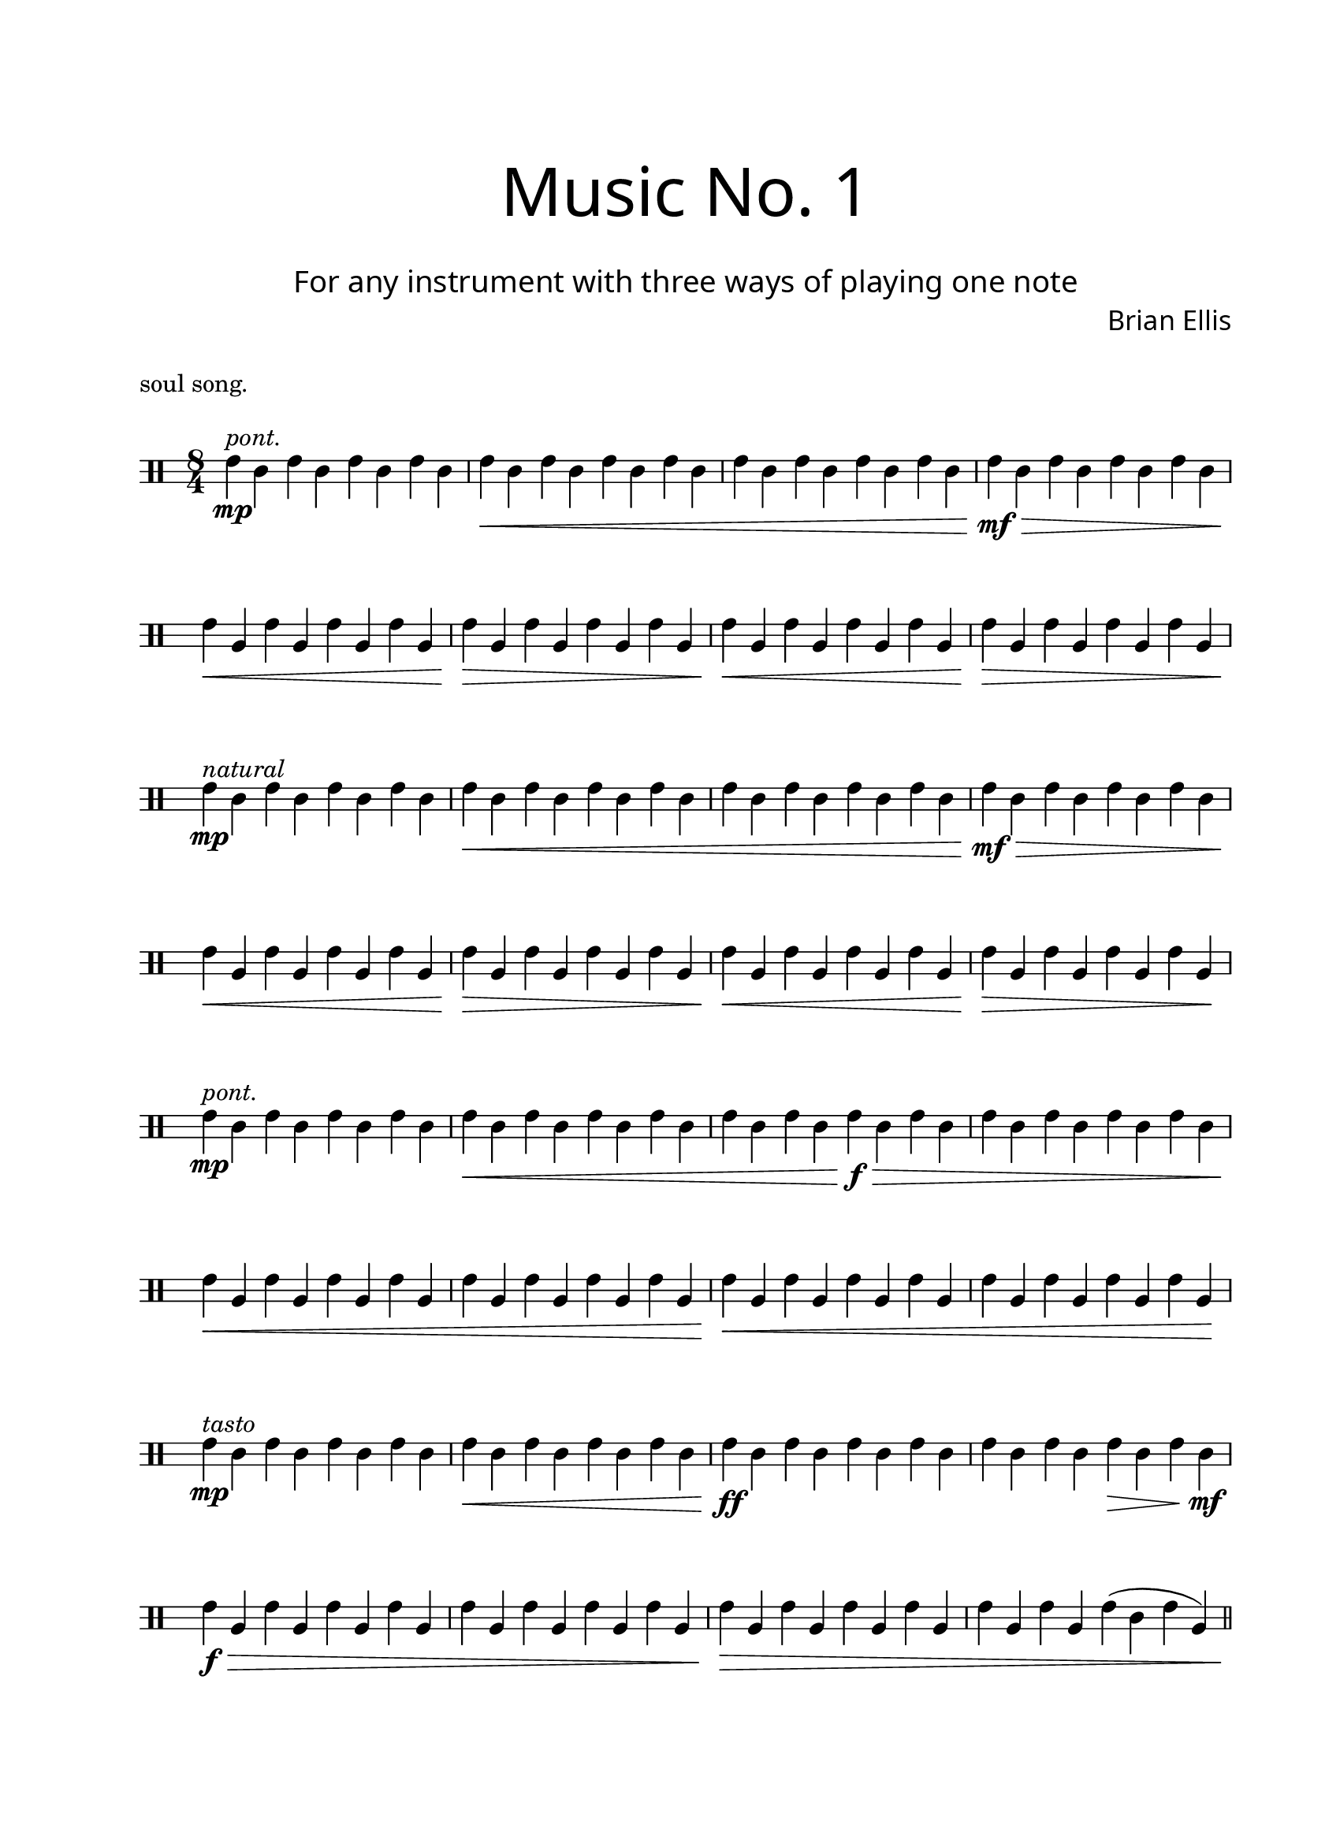 

#(define-markup-command 
   (arrow layout props 
     type ;; "long"
     fletching? ;; #t or #f
     axis ;; X or Y
     direction ;; RIGHT or LEFT, UP or DOWN, 
     a-length ;; any number >= #0
     boldness) ;; #0 < any number < #1
   (string? boolean? ly:dir? ly:dir? number? number?)
  "Draw arrows with variable length & boldness."
  (define fletching #t)  
  (interpret-markup layout props
    (cond 
     
;; "long" optimal thickness #0.07
      ((and (string=? type "long")(and (eq? axis X)(eq? direction 1)))
       (if (eq? fletching fletching?)
           (markup 
             (#:override (cons (quote filled) #t)
              (#:path boldness
               `((moveto    0.0  0.0)
                 (lineto   -2.50 -0.60)
                 (curveto  -2.40 -0.40 -2.35 -0.15 -2.35 -0.05)
                 (lineto  ,(* (- a-length 2.40) -1) -0.05)
                 (rlineto  -0.30 -0.55)
                 (rlineto  -2.10  0.00)
                 (rlineto   0.30  0.60)
                 (rlineto  -0.30  0.60)
                 (rlineto   2.10  0.00)
                 (rlineto   0.30 -0.55)
                 (lineto  ,(* (- a-length 2.40) -1)  0.05)
                 (lineto   -2.35  0.05)
                 (curveto  -2.35  0.10 -2.40  0.40 -2.50  0.60)
                 (lineto    0.00  0.00)
                 (closepath)))))
            (markup 
             (#:override (cons (quote filled) #t)
              (#:path boldness
               `((moveto    0.00  0.00)
                 (lineto   -2.50 -0.60)
                 (curveto  -2.40 -0.40 -2.35 -0.15 -2.35 -0.05)
                 (lineto   ,(* a-length -1) -0.05)
                 (lineto   ,(* a-length -1)  0.05)
                 (lineto   -2.35  0.05)
                 (curveto  -2.35  0.10 -2.40  0.40 -2.50  0.60)
                 (lineto    0.00  0.00)
                 (closepath)))))))
     
      ((and (string=? type "long")(and (eq? axis X)(eq? direction -1)))
       (if (eq? fletching fletching?)
           (markup 
             (#:override (cons (quote filled) #t)
              (#:path boldness
               `((moveto    0.00  0.00)
                 (lineto    2.50 -0.60)
                 (curveto   2.40 -0.40  2.35 -0.15  2.35 -0.05)
                 (lineto  ,(- a-length 2.40) -0.05)
                 (rlineto   0.30 -0.55)
                 (rlineto   2.10  0.00)
                 (rlineto  -0.30  0.60)
                 (rlineto   0.30  0.60)
                 (rlineto  -2.10  0.00)
                 (rlineto  -0.30 -0.55)
                 (lineto  ,(- a-length 2.40)  0.05)
                 (lineto    2.35  0.05)
                 (curveto   2.35  0.10  2.40  0.40  2.50  0.60)
                 (lineto    0.00  0.00)
                 (closepath)))))
            (markup 
             (#:override (cons (quote filled) #t)
              (#:path boldness
               `((moveto    0.00  0.00)
                 (lineto    2.50 -0.60)
                 (curveto   2.40 -0.40  2.35 -0.15  2.35 -0.05)
                 (lineto   ,a-length -0.05)
                 (lineto   ,a-length  0.05)
                 (lineto    2.35  0.05)
                 (curveto   2.35  0.10  2.40  0.40  2.50  0.60)
                 (lineto    0.00  0.00)
                 (closepath)))))))
      
      ((and (string=? type "long")(and (eq? axis Y)(eq? direction 1)))
       (if (eq? fletching fletching?)
           (markup 
             (#:override (cons (quote filled) #t)
              (#:path boldness
               `((moveto    0.00 0.00)
                 (lineto   -0.60 -2.50)
                 (curveto  -0.40 -2.40 -0.15 -2.35 -0.05 -2.35)
                 (lineto   -0.05 ,(+ (* a-length -1) 2.40))
                 (rlineto  -0.55 -0.30)
                 (rlineto   0.00 -2.10)
                 (rlineto   0.60  0.30)
                 (rlineto   0.60 -0.30)
                 (rlineto   0.00  2.10)
                 (rlineto  -0.55  0.30)
                 (lineto    0.05 ,(+ (* a-length -1) 2.40))
                 (lineto    0.05 -2.35)
                 (curveto   0.10 -2.35  0.40 -2.40  0.60 -2.50)
                 (lineto    0.00  0.00)
                 (closepath)))))
            (markup 
             (#:override (cons (quote filled) #t)
              (#:path boldness
               `((moveto    0.00  0.00)
                 (lineto   -0.60 -2.50)
                 (curveto  -0.40 -2.40 -0.15 -2.35 -0.05 -2.35)
                 (lineto   -0.05 ,(* a-length -1))
                 (lineto    0.05 ,(* a-length -1))
                 (lineto    0.05 -2.35)
                 (curveto   0.10 -2.35  0.40  -2.40  0.60 -2.50)
                 (lineto    0.00  0.00)
                 (closepath)))))))
     
      ((and (string=? type "long")(and (eq? axis Y)(eq? direction -1)))
       (if (eq? fletching fletching?)
           (markup 
             (#:override (cons (quote filled) #t)
              (#:path boldness
               `((moveto    0.00  0.00)
                 (lineto   -0.60  2.50)
                 (curveto  -0.40  2.40  -0.15  2.35 -0.05 2.35)
                 (lineto   -0.05 ,(- a-length 2.40))
                 (rlineto  -0.55  0.30)
                 (rlineto   0.00  2.10)
                 (rlineto   0.60 -0.30)
                 (rlineto   0.60  0.30)
                 (rlineto   0.00 -2.10)
                 (rlineto  -0.55 -0.30)
                 (lineto    0.05 ,(- a-length 2.40))
                 (lineto    0.05  2.35)
                 (curveto   0.10  2.35  0.40  2.40  0.60 2.50)
                 (lineto    0.00  0.00)
                 (closepath)))))
            (markup 
             (#:override (cons (quote filled) #t)
              (#:path boldness
               `((moveto    0.00  0.00)
                 (lineto    -0.60 2.50)
                 (curveto  -0.40   2.40 -0.15  2.35 -0.05 2.35)
                 (lineto   -0.05 ,a-length)
                 (lineto    0.05 ,a-length)
                 (lineto    0.05  2.35)
                 (curveto    0.10  2.35  0.40  2.40  0.60 2.50)
                 (lineto    0.00  0.00)
                 (closepath)))))))          
      (else (ly:error "Arrows' parameter(s) do not fit")))))














\version "2.18.2"
#(set-global-staff-size 20)

\paper{
  paper-width = 8.5\in
  left-margin = 2.25\cm
  right-margin = 1.75\cm
  top-margin = 2.5\cm
  bottom-margin = 2.5\cm
  ragged-last-bottom = ##t
  indent = 0.0\cm
}

\header{
title =\markup { 
         \override #'(font-name . "Avenir Light")
		\fontsize #5 
         "Music No. 1" }
subtitle ="  "
subsubtitle =  \markup { 
         \override #'(font-name . "Avenir Light")
		\fontsize #3 
         "For any instrument with three ways of playing one note" }
composer = \markup { 
         \override #'(font-name . "Avenir Light")
		\fontsize #1 
         "Brian Ellis" }
arranger = "   "
tagline = ""
piece =\markup{\column{"soul song." "   "}}

}

\book{

\score{
\midi {}
\layout{}
\new Staff <<
\new Voice {
}
\new Voice \with {
  \remove "Forbid_line_break_engraver"
} \absolute {

\overrideProperty NonMusicalPaperColumn.line-break-system-details
  #'((X-offset . 90))

	\override Staff.StaffSymbol.line-count = #3
	\override Score.BarNumber.break-visibility = ##(#f #f #f)
	\clef "percussion"
	\set Staff.middleCPosition = #5

	\time 8/4
	g\mp^\markup{\italic{"pont."}} e g e g e g e
	g\< e g e g e g e
	g e g e g e g e
	g\mf\> e g e g e g e
\break
	g\< c g c g c g c
	g\> c g c g c g c
	g\< c g c g c g c
	g\> c g c g c g c
\break
	g\mp^\markup{\italic{"natural"}} e g e g e g e
	g\< e g e g e g e
	g e g e g e g e
	g\mf\> e g e g e g e
\break
	g\< c g c g c g c
	g\> c g c g c g c
	g\< c g c g c g c
	g\> c g c g c g c\!
\break
	g\mp^\markup{\italic{"pont."}} e g e g e g e
	g\< e g e g e g e
	g e g e g\f\> e g e
	g e g e g e g e
\break
	g\< c g c g c g c
	g c g c g c g c
	g\!\< c g c g c g c
	g c g c g c g c\!
\break
	g\mp^\markup{\italic{"tasto"}} e g e g e g e
	g\< e g e g e g e
	g\ff e g e g e g e
	g e g e g\> e g e\mf
\break
	g\f\> c g c g c g c
	g c g c g c g c
	g\> c g c g c g c
	g c g c g( e g c)
\bar "||"
\break
\pageBreak   

	g\p^\markup{\italic{"gradually nat."}} e
	\override Score.BarLine.stencil = ##f

	g e g e
	s2 s2 s2 s2 g4.
	^\markup {
      \concat {
        \raise #1
        \scale #'(1.2 . 0.8)
        \arrow #"long" ##f #X #RIGHT #6 #0.3       }
    } 
	
	 e8 g4. e8 g4. e8

	s2 s2 g4..
	^\markup {
      \concat {
        \raise #1
        \scale #'(1.2 . 0.8)
        \arrow #"long" ##f #X #RIGHT #6 #0.3       }
    } 

	 e16 g4.. e16 g4.. e16
	
	s2 s2<g e>2
	^\markup {
      \concat {
        \raise #1
        \scale #'(1.2 . 0.8)
        \arrow #"long" ##f #X #RIGHT #6 #0.3       }
    }
	<g e>2^\markup{\italic{"brash"}} <g e>2
	\revert Score.BarLine.stencil
\break
	<g e>\mf (<g e> <g e>) <g e>\< ( 
	<g e> <g e>\!) <g e>( <g e> 
	<g e>) <g e>(\> <g e> <g e>\!)
	<g e> <g e> <g e> <g e> 
\break
	<g c>\pp <g c> <g c> <g c> 
	<g c> <g c> <g c>\sfp <g c> 
	<g c> <g c> <g c> <g c> 
	<g c>\sfp <g c> <g c> <g c> 
\break
	<g e>\f (<g e> <g e>) <g e>\ff ( 
	<g e> <g e>) <g e>\f ( <g e> 
	<g e>) <g e>(\ff <g e> <g e>\!)
	<g e>\mf <g e> <g e> <g e> 

	}%relative
>>
}%score

}%book



